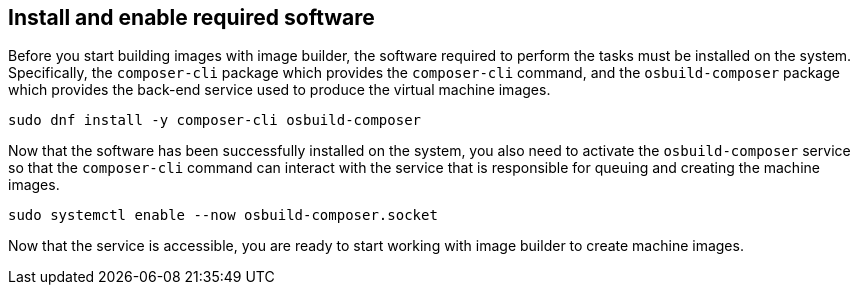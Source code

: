 == Install and enable required software

Before you start building images with image builder, the software
required to perform the tasks must be installed on the system.
Specifically, the `+composer-cli+` package which provides the
`+composer-cli+` command, and the `+osbuild-composer+` package which
provides the back-end service used to produce the virtual machine
images.

....
sudo dnf install -y composer-cli osbuild-composer
....

Now that the software has been successfully installed on the system, you
also need to activate the `+osbuild-composer+` service so that the
`+composer-cli+` command can interact with the service that is
responsible for queuing and creating the machine images.

....
sudo systemctl enable --now osbuild-composer.socket
....

Now that the service is accessible, you are ready to start working with
image builder to create machine images.
